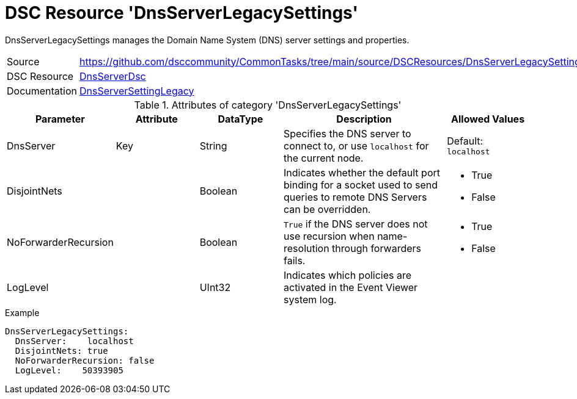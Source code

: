 // CommonTasks YAML Reference: DnsServerLegacySettings
// ===================================================

:YmlCategory: DnsServerLegacySettings

:abstract:  {YmlCategory} manages the Domain Name System (DNS) server settings and properties.

[#dscyml_dnsserverlegacysettings]
= DSC Resource '{YmlCategory}'


[[dscyml_dnsserverlegacysettings_abstract, {abstract}]]
{abstract}


[cols="1,3a" options="autowidth" caption=]
|===
| Source         | https://github.com/dsccommunity/CommonTasks/tree/main/source/DSCResources/DnsServerLegacySettings
| DSC Resource   | https://github.com/dsccommunity/DnsServerDsc[DnsServerDsc]
| Documentation  | https://github.com/dsccommunity/DnsServerDsc/wiki/DnsServerSettingLegacy[DnsServerSettingLegacy]
|===


.Attributes of category '{YmlCategory}'
[cols="1,1,1,2a,1a" options="header"]
|===
| Parameter
| Attribute
| DataType
| Description
| Allowed Values

| DnsServer
| Key
| String
| Specifies the DNS server to connect to, or use `localhost` for the current node.
| Default: `localhost`

| DisjointNets
|
| Boolean
| Indicates whether the default port binding for a socket used to send queries to remote DNS Servers can be overridden.
| - True
  - False

| NoForwarderRecursion
|
| Boolean
| `True` if the DNS server does not use recursion when name-resolution through forwarders fails. 	
| - True
  - False

| LogLevel
|
| UInt32
| Indicates which policies are activated in the Event Viewer system log.
|

|===
    

.Example
[source, yaml]
----
DnsServerLegacySettings:
  DnsServer:    localhost
  DisjointNets: true
  NoForwarderRecursion: false
  LogLevel:    50393905
----